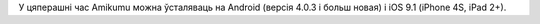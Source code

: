У цяперашні час Amikumu можна ўсталяваць на Android (версія 4.0.3 і больш новая) і iOS 9.1 (iPhone 4S, iPad 2+).
